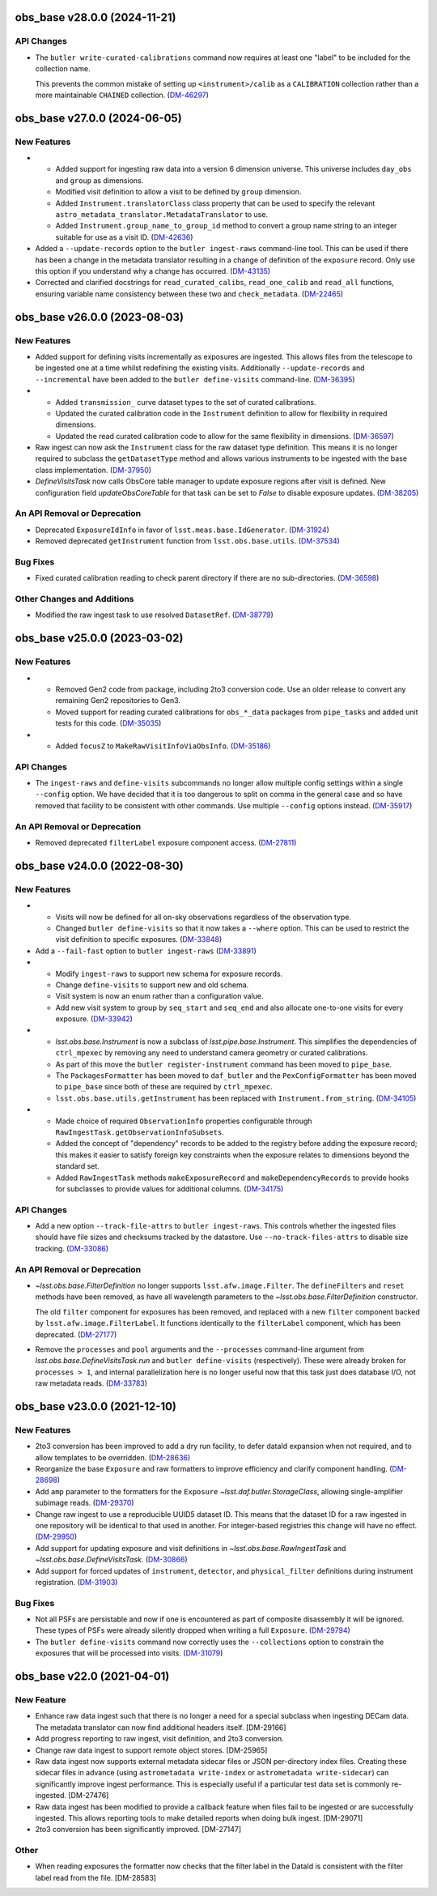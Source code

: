 obs_base v28.0.0 (2024-11-21)
=============================

API Changes
-----------

- The ``butler write-curated-calibrations`` command now requires at least one "label" to be included for the collection name.

  This prevents the common mistake of setting up ``<instrument>/calib`` as a ``CALIBRATION`` collection rather than a more maintainable ``CHAINED`` collection. (`DM-46297 <https://rubinobs.atlassian.net/browse/DM-46297>`_)


obs_base v27.0.0 (2024-06-05)
=============================

New Features
------------

- * Added support for ingesting raw data into a version 6 dimension universe.
    This universe includes ``day_obs`` and ``group`` as dimensions.
  * Modified visit definition to allow a visit to be defined by ``group`` dimension.
  * Added ``Instrument.translatorClass`` class property that can be used to specify the relevant ``astro_metadata_translator.MetadataTranslator`` to use.
  * Added ``Instrument.group_name_to_group_id`` method to convert a group name string to an integer suitable for use as a visit ID. (`DM-42636 <https://rubinobs.atlassian.net/browse/DM-42636>`_)
- Added a ``--update-records`` option to the ``butler ingest-raws`` command-line tool.
  This can be used if there has been a change in the metadata translator resulting in a change of definition of the ``exposure`` record.
  Only use this option if you understand why a change has occurred. (`DM-43135 <https://rubinobs.atlassian.net/browse/DM-43135>`_)


- Corrected and clarified docstrings for ``read_curated_calibs``, ``read_one_calib`` and ``read_all`` functions, ensuring variable name consistency between these two and ``check_metadata``. (`DM-22465 <https://rubinobs.atlassian.net/browse/DM-22465>`_)

obs_base v26.0.0 (2023-08-03)
=============================

New Features
------------

- Added support for defining visits incrementally as exposures are ingested.
  This allows files from the telescope to be ingested one at a time whilst redefining the existing visits.
  Additionally ``--update-records`` and ``--incremental`` have been added to the ``butler define-visits`` command-line. (`DM-36395 <https://rubinobs.atlassian.net/browse/DM-36395>`_)
- * Added ``transmission_`` curve dataset types to the set of curated calibrations.
  * Updated the curated calibration code in the ``Instrument`` definition to allow for flexibility in required dimensions.
  * Updated the read curated calibration code to allow for the same flexibility in dimensions. (`DM-36597 <https://rubinobs.atlassian.net/browse/DM-36597>`_)
- Raw ingest can now ask the ``Instrument`` class for the raw dataset type definition.
  This means it is no longer required to subclass the ``getDatasetType`` method and allows various instruments to be ingested with the base class implementation. (`DM-37950 <https://rubinobs.atlassian.net/browse/DM-37950>`_)
- `DefineVisitsTask` now calls ObsCore table manager to update exposure regions after visit is defined.
  New configuration field `updateObsCoreTable` for that task can be set to `False` to disable exposure updates. (`DM-38205 <https://rubinobs.atlassian.net/browse/DM-38205>`_)

An API Removal or Deprecation
-----------------------------

- Deprecated ``ExposureIdInfo`` in favor of ``lsst.meas.base.IdGenerator``. (`DM-31924 <https://rubinobs.atlassian.net/browse/DM-31924>`_)
- Removed deprecated ``getInstrument`` function from ``lsst.obs.base.utils``. (`DM-37534 <https://rubinobs.atlassian.net/browse/DM-37534>`_)

Bug Fixes
---------

- Fixed curated calibration reading to check parent directory if there are no sub-directories. (`DM-36598 <https://rubinobs.atlassian.net/browse/DM-36598>`_)

Other Changes and Additions
---------------------------

- Modified the raw ingest task to use resolved ``DatasetRef``. (`DM-38779 <https://rubinobs.atlassian.net/browse/DM-38779>`_)

obs_base v25.0.0 (2023-03-02)
=============================

New Features
------------

- * Removed Gen2 code from package, including 2to3 conversion code.
    Use an older release to convert any remaining Gen2 repositories to Gen3.
  * Moved support for reading curated calibrations for ``obs_*_data`` packages from ``pipe_tasks`` and added unit tests for this code. (`DM-35035 <https://rubinobs.atlassian.net/browse/DM-35035>`_)
- * Added ``focusZ`` to ``MakeRawVisitInfoViaObsInfo``. (`DM-35186 <https://rubinobs.atlassian.net/browse/DM-35186>`_)


API Changes
-----------

- The ``ingest-raws`` and ``define-visits`` subcommands no longer allow multiple config settings within a single ``--config`` option.
  We have decided that it is too dangerous to split on comma in the general case and so have removed that facility to be consistent with other commands.
  Use multiple ``--config`` options instead. (`DM-35917 <https://rubinobs.atlassian.net/browse/DM-35917>`_)


An API Removal or Deprecation
-----------------------------

- Removed deprecated ``filterLabel`` exposure component access. (`DM-27811 <https://rubinobs.atlassian.net/browse/DM-27811>`_)


obs_base v24.0.0 (2022-08-30)
=============================

New Features
------------

- * Visits will now be defined for all on-sky observations regardless of the observation type.
  * Changed ``butler define-visits`` so that it now takes a ``--where`` option.
    This can be used to restrict the visit definition to specific exposures. (`DM-33848 <https://rubinobs.atlassian.net/browse/DM-33848>`_)
- Add a ``--fail-fast`` option to ``butler ingest-raws`` (`DM-33891 <https://rubinobs.atlassian.net/browse/DM-33891>`_)
- * Modify ``ingest-raws`` to support new schema for exposure records.
  * Change ``define-visits`` to support new and old schema.
  * Visit system is now an enum rather than a configuration value.
  * Add new visit system to group by ``seq_start`` and ``seq_end`` and also allocate one-to-one visits for every exposure. (`DM-33942 <https://rubinobs.atlassian.net/browse/DM-33942>`_)
- * `lsst.obs.base.Instrument` is now a subclass of `lsst.pipe.base.Instrument`. This simplifies the dependencies of ``ctrl_mpexec`` by removing any need to understand camera geometry or curated calibrations.
  * As part of this move the ``butler register-instrument`` command has been moved to ``pipe_base``.
  * The ``PackagesFormatter`` has been moved to ``daf_butler`` and the ``PexConfigFormatter`` has been moved to ``pipe_base`` since both of these are required by ``ctrl_mpexec``.
  * ``lsst.obs.base.utils.getInstrument`` has been replaced with ``Instrument.from_string``. (`DM-34105 <https://rubinobs.atlassian.net/browse/DM-34105>`_)
- * Made choice of required ``ObservationInfo`` properties configurable
    through ``RawIngestTask.getObservationInfoSubsets``.
  * Added the concept of "dependency" records to be added to the registry before
    adding the exposure record; this makes it easier to satisfy foreign key
    constraints when the exposure relates to dimensions beyond the standard set.
  * Added ``RawIngestTask`` methods ``makeExposureRecord`` and ``makeDependencyRecords``
    to provide hooks for subclasses to provide values for additional columns. (`DM-34175 <https://rubinobs.atlassian.net/browse/DM-34175>`_)


API Changes
-----------

- Add a new option ``--track-file-attrs`` to ``butler ingest-raws``.
  This controls whether the ingested files should have file sizes and checksums tracked by the datastore.
  Use ``--no-track-files-attrs`` to disable size tracking. (`DM-33086 <https://rubinobs.atlassian.net/browse/DM-33086>`_)


An API Removal or Deprecation
-----------------------------

- `~lsst.obs.base.FilterDefinition` no longer supports ``lsst.afw.image.Filter``.
  The ``defineFilters`` and ``reset`` methods have been removed, as have all wavelength parameters to the `~lsst.obs.base.FilterDefinition` constructor.

  The old ``filter`` component for exposures has been removed, and replaced with a new ``filter`` component backed by ``lsst.afw.image.FilterLabel``.
  It functions identically to the ``filterLabel`` component, which has been deprecated. (`DM-27177 <https://rubinobs.atlassian.net/browse/DM-27177>`_)
- Remove the ``processes`` and ``pool`` arguments and the ``--processes`` command-line argument from `lsst.obs.base.DefineVisitsTask.run` and ``butler define-visits`` (respectively).
  These were already broken for ``processes > 1``, and internal parallelization here is no longer useful now that this task just does database I/O, not raw metadata reads. (`DM-33783 <https://rubinobs.atlassian.net/browse/DM-33783>`_)


obs_base v23.0.0 (2021-12-10)
=============================

New Features
------------

- 2to3 conversion has been improved to add a dry run facility, to defer dataId expansion when not required, and to allow templates to be overridden. (`DM-28636 <https://rubinobs.atlassian.net/browse/DM-28636>`_)
- Reorganize the base ``Exposure`` and raw formatters to improve efficiency and clarify component handling. (`DM-28698 <https://rubinobs.atlassian.net/browse/DM-28698>`_)
- Add ``amp`` parameter to the formatters for the ``Exposure`` `~lsst.daf.butler.StorageClass`, allowing single-amplifier subimage reads. (`DM-29370 <https://rubinobs.atlassian.net/browse/DM-29370>`_)
- Change raw ingest to use a reproducible UUID5 dataset ID. This means that the dataset ID for a raw ingested in one repository will be identical to that used in another.  For integer-based registries this change will have no effect. (`DM-29950 <https://rubinobs.atlassian.net/browse/DM-29950>`_)
- Add support for updating exposure and visit definitions in `~lsst.obs.base.RawIngestTask` and `~lsst.obs.base.DefineVisitsTask`. (`DM-30866 <https://rubinobs.atlassian.net/browse/DM-30866>`_)
- Add support for forced updates of ``instrument``, ``detector``, and ``physical_filter`` definitions during instrument registration. (`DM-31903 <https://rubinobs.atlassian.net/browse/DM-31903>`_)


Bug Fixes
---------

- Not all PSFs are persistable and now if one is encountered as part of composite disassembly it will be ignored. These types of PSFs were already silently dropped when writing a full ``Exposure``. (`DM-29794 <https://rubinobs.atlassian.net/browse/DM-29794>`_)
- The ``butler define-visits`` command now correctly uses the ``--collections`` option to constrain the exposures that will be processed into visits. (`DM-31079 <https://rubinobs.atlassian.net/browse/DM-31079>`_)


obs_base v22.0 (2021-04-01)
===========================

New Feature
-----------

* Enhance raw data ingest such that there is no longer a need for a special subclass when ingesting DECam data.  The metadata translator can now find additional headers itself. [DM-29166]
* Add progress reporting to raw ingest, visit definition, and 2to3 conversion.
* Change raw data ingest to support remote object stores. [DM-25965]
* Raw data ingest now supports external metadata sidecar files or JSON per-directory index files. Creating these sidecar files in advance (using ``astrometadata write-index`` or ``astrometadata write-sidecar``) can significantly improve ingest performance. This is especially useful if a particular test data set is commonly re-ingested. [DM-27476]
* Raw data ingest has been modified to provide a callback feature when files fail to be ingested or are successfully ingested. This allows reporting tools to make detailed reports when doing bulk ingest. [DM-29071]
* 2to3 conversion has been significantly improved. [DM-27147]

Other
-----

* When reading exposures the formatter now checks that the filter label in the DataId is consistent with the filter label read from the file. [DM-28583]
